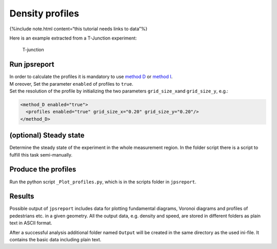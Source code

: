 ================
Density profiles
================

{%include note.html content=“this tutorial needs links to data”%}

Here is an example extracted from a T-Junction experiment:

.. figure:: %7B%7B%20site.baseurl%20%7D%7D/images/Figue4-4-3.png
   :alt: T-junction

   T-junction

Run jpsreport
=============

| In order to calculate the profiles it is mandatory to use `method
  D <jpsreport_method_D.html>`__ or `method
  I <jpsreport_method_I.html>`__.
| M oreover, Set the parameter ``enabled`` of profiles to ``true``.
| Set the resolution of the profile by initializing the two parameters
  ``grid_size_x``\ and ``grid_size_y``, e.g.:

.. code:: xml

    <method_D enabled="true">
      <profiles enabled="true" grid_size_x="0.20" grid_size_y="0.20"/>
    </method_D>

(optional) Steady state
=======================

Determine the steady state of the experiment in the whole measurement
region. In the folder script there is a script to fulfill this task
semi-manually.

Produce the profiles
====================

Run the python script ``_Plot_profiles.py``, which is in the scripts
folder in ``jpsreport``.

Results
=======

Possible output of ``jpsreport`` includes data for plotting fundamental
diagrams, Voronoi diagrams and profiles of pedestrians etc. in a given
geometry. All the output data, e.g. density and speed, are stored in
different folders as plain text in ASCII format.

After a successful analysis additional folder named ``Output`` will be
created in the same directory as the used ini-file. It contains the basic
data including plain text.
